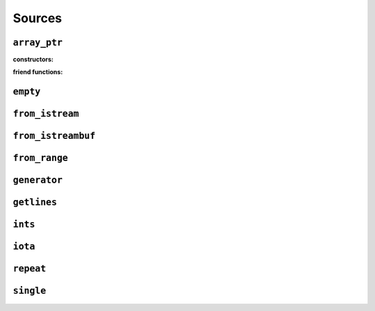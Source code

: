 
Sources
*******

..  namespace:: flux

``array_ptr``
-------------

..  class:: template <typename T> array_ptr

    :constructors:

    ..  function:: array_ptr() = default;

    ..  function::
        template <contiguous_sequence Seq> \
            requires see_below \
        array_ptr::array_ptr(Seq& seq);

    ..  function::
        template <typename U> \
            requires see_below \
        array_ptr::array_ptr(array_ptr<U> other);

    :friend functions:

    ..  function::
        friend auto operator==(array_ptr lhs, array_ptr rhs) -> bool;

``empty``
---------

..  var:: template <typename T> requires std::is_object_v<T> contiguous_sequence auto empty;

``from_istream``
----------------

..  function::
    template <std::default_initializable T, typename CharT, typename Traits> \
    auto from_istream(std::basic_istream<CharT, Traits>& is) -> sequence auto;

``from_istreambuf``
-------------------

..  function::
    template <typename CharT, typename Traits> \
    auto from_istreambuf(std::basic_streambuf<CharT, Traits>* buf) -> sequence auto;

..  function::
    template <typename CharT, typename Traits> \
    auto from_istream(std::basic_istream<CharT, Traits>& is) -> sequence auto;

``from_range``
--------------

..  function::
    template <std::ranges::viewable_range R> \
        requires std::ranges::input_range<R> \
    auto from_range(R&& rng) -> sequence auto;

..  function::
    template <typename R, typename C = std::remove_reference<R> const&> \
        requires std::viewable_range<C> && std::input_range<C> \
    auto from_crange(R&& rng) -> sequence auto;

``generator``
-------------

..  class:: template <typename ElemT> generator

``getlines``
------------

..  function::
    template <typename CharT, typename Traits> \
    auto getlines(std::basic_istream<CharT, Traits>& istream, CharT delim) -> sequence auto;

..  function::
    template <typename CharT, typename Traits> \
    auto getlines(std::basic_istream<CharT, Traits>& istream) -> sequence auto;

``ints``
--------

..  function::
    auto ints() -> random_access_sequence auto;

..  function::
    auto ints(distance_t from) -> random_access_sequence auto;

..  function::
    auto ints(distance_t from, distance_t to) -> random_access_sequence auto;

``iota``
--------

..  function::
    template <typename T> \
        requires see_below \
    auto iota(T from) -> multipass_sequence auto;

..  function::
    template <typename T> \
        requires see_below \
    auto iota(T from, T to) -> multipass_sequence auto;

``repeat``
----------

..  function::
    template <typename T> \
        requires std::movable<std::decay_t<T>> \
    auto repeat(T&& obj) -> infinite_sequence auto;

..  function::
    template <typename T> \
        requires std::movable<std::decay_t<T>> \
    auto repeat(T&& obj, std::integral auto count) -> random_access_sequence auto;

    Returns a sequence which yields a const reference to :var:`obj` endlessly (for the first overload) or exactly :var:`count` times (for the second overload).

    For both overloads, the returned sequence is always a :concept:`random_access_sequence`. For the second overload it additionally models :concept:`sized_sequence` and :concept:`bounded_sequence`.

    ..  caution::
        In order to provide random-access functionality, cursors for repeat sequences keep a :type:`size_t` count of how many times they have been incremented. For very long-running programs using the infinite version of :func:`repeat` it may be possible to overflow this counter. (Assuming 1000 iterations per second, this would take approximately 49 days on a machine with a 32-bit :type:`size_t`, or around 500 million years on a 64-bit machine.)

        While this won't cause undefined behaviour, calling :func:`distance` with cursors that have rolled over may give incorrect results, and may result in a runtime error in debug mode if the result cannot be represented as a :type:`distance_t`.

    :param obj: A movable object which will be stored in the returned sequence object
    :param count: If provided, a non-negative value to indicate the size of the returned sequence. If not provided, the returned sequence will be infinite.

    :returns: A sequence which repeatedly yields a const reference to :var:`obj`

    :example:

    ..  literalinclude:: ../../example/docs/repeat.cpp
        :language: cpp
        :dedent:
        :lines: 16-32

    :see also:

        * `std::views::repeat <https://en.cppreference.com/w/cpp/ranges/repeat_view>`_ (C++23)
        * :func:`flux::cycle`
        * :func:`flux::single`
        * :func:`flux::iota`


``single``
----------

..  function::
    template <typename T> \
        requires std::move_constructible<T> \
    auto single(T&& obj) -> contiguous_sequence auto;